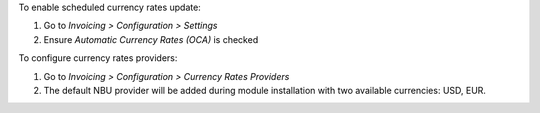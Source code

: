 To enable scheduled currency rates update:

#. Go to *Invoicing > Configuration > Settings*
#. Ensure *Automatic Currency Rates (OCA)* is checked

To configure currency rates providers:

#. Go to *Invoicing > Configuration > Currency Rates Providers*
#. The default NBU provider will be added during module installation with two available currencies: USD, EUR.
